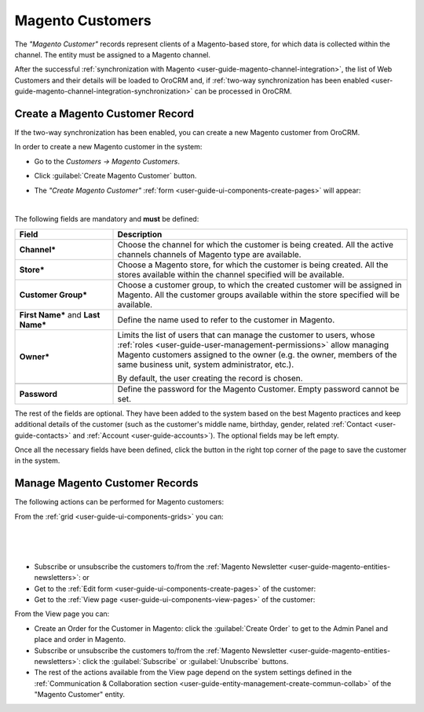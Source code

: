 .. _user-guide-magento-entities-customers:

Magento Customers
=================

The *"Magento Customer"* records represent clients of a Magento-based store, for which data is collected within the 
channel. The entity must be assigned to a Magento channel.

After the successful :ref:`synchronization with Magento <user-guide-magento-channel-integration>`, the list of 
Web Customers and their details will be loaded to OroCRM and, if 
:ref:`two-way synchronization has been enabled <user-guide-magento-channel-integration-synchronization>` 
can be processed in OroCRM.


Create a Magento Customer Record
--------------------------------

If the two-way synchronization has been enabled, you can create a new Magento customer from OroCRM.

In order to create a new Magento customer in the system:

- Go to the *Customers → Magento Customers*.

- Click :guilabel:`Create Magento Customer` button.

- The *"Create Magento Customer"* :ref:`form <user-guide-ui-components-create-pages>` will appear:

  |
  
.. image:: ./img/b2b_customers/b2b_customers_create.png

The following fields are mandatory and **must** be defined:

.. csv-table::
  :header: "Field", "Description"
  :widths: 10, 30

  "**Channel***","Choose the channel for which the customer is being created. All the active channels
  channels of Magento type are available."
  "**Store***","Choose a Magento store, for which the customer is being created. All the stores
  available within the channel specified will be available."
  "**Customer Group***","Choose a customer group, to which the created customer will be assigned in Magento. All the 
  customer groups available within the store specified will be available."
  "**First Name*** and **Last Name***","Define the name used to refer to the customer in Magento."
  "**Owner***","Limits the list of users that can manage the customer to users, whose 
  :ref:`roles <user-guide-user-management-permissions>` allow managing 
  Magento customers assigned to the owner (e.g. the owner, members of the same business unit, system administrator, 
  etc.).
  
  By default, the user creating the record is chosen."

  "**Password**","Define the password for the Magento Customer. Empty password cannot be set."

The rest of the fields are optional. They have been added to the system based on the best Magento practices and keep 
additional details of the customer (such as the customer's 
middle name, birthday, gender, related :ref:`Contact <user-guide-contacts>` and :ref:`Account <user-guide-accounts>`).
The optional fields may be left empty.

Once all the necessary fields have been defined, click the button in the right top corner of the page to save the 
customer in the system.


.. _user-guide-magento-customers-actions:

Manage Magento Customer Records 
-------------------------------

The following actions can be performed for Magento customers:

From the :ref:`grid <user-guide-ui-components-grids>` you can:

      |
  
.. image:: ./img/magento_entities/mag_customers_grid.png

|

- Subscribe or unsubscribe the customers to/from the 
  :ref:`Magento Newsletter <user-guide-magento-entities-newsletters>`: |IcSub| or |IcUns|

- Get to the :ref:`Edit form <user-guide-ui-components-create-pages>` of the customer: |IcEdit| 

- Get to the :ref:`View page <user-guide-ui-components-view-pages>` of the customer:  |IcView| 

.. image:: ./img/magento_entities/magento_customers_view.png
  
From the View page you can:

- Create an Order for the Customer in Magento: click the :guilabel:`Create Order` to get to the Admin Panel and 
  place and order in Magento.

- Subscribe or unsubscribe the customers to/from the 
  :ref:`Magento Newsletter <user-guide-magento-entities-newsletters>`: click the :guilabel:`Subscribe` or 
  :guilabel:`Unubscribe` buttons.
  
- The rest of the actions available from the View page depend on the system settings defined in the 
  :ref:`Communication &  Collaboration section <user-guide-entity-management-create-commun-collab>`
  of the "Magento Customer" entity.


.. |IcView| image:: ./img/buttons/IcView.png
   :align: middle

.. |IcEdit| image:: ./img/buttons/IcEdit.png
   :align: middle
   
.. |IcSub| image:: ./img/buttons/IcSub.png
   :align: middle

.. |IcUns| image:: ./img/buttons/IcUns.png
   :align: middle